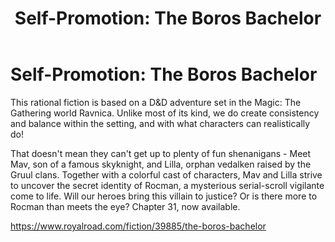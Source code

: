 #+TITLE: Self-Promotion: The Boros Bachelor

* Self-Promotion: The Boros Bachelor
:PROPERTIES:
:Author: MegFairchild
:Score: 3
:DateUnix: 1621667527.0
:DateShort: 2021-May-22
:FlairText: WIP
:END:
This rational fiction is based on a D&D adventure set in the Magic: The Gathering world Ravnica. Unlike most of its kind, we do create consistency and balance within the setting, and with what characters can realistically do!

That doesn't mean they can't get up to plenty of fun shenanigans - Meet Mav, son of a famous skyknight, and Lilla, orphan vedalken raised by the Gruul clans. Together with a colorful cast of characters, Mav and Lilla strive to uncover the secret identity of Rocman, a mysterious serial-scroll vigilante come to life. Will our heroes bring this villain to justice? Or is there more to Rocman than meets the eye? Chapter 31, now available.

[[https://www.royalroad.com/fiction/39885/the-boros-bachelor]]

